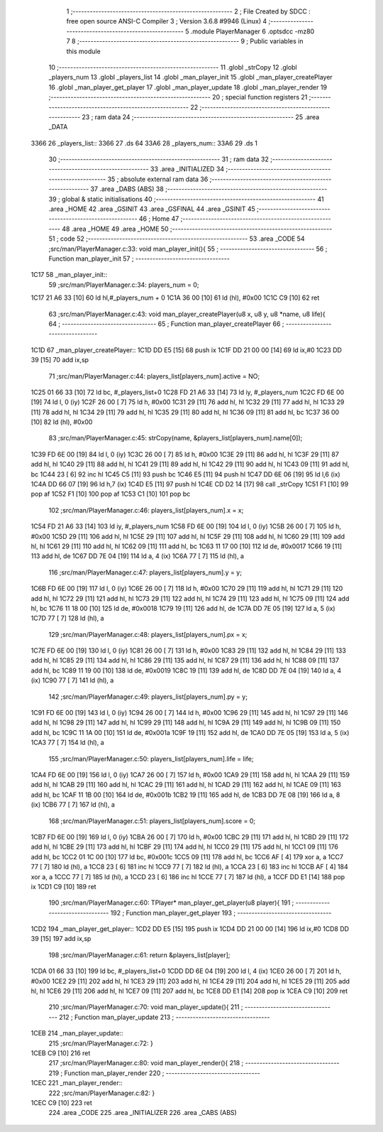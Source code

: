                               1 ;--------------------------------------------------------
                              2 ; File Created by SDCC : free open source ANSI-C Compiler
                              3 ; Version 3.6.8 #9946 (Linux)
                              4 ;--------------------------------------------------------
                              5 	.module PlayerManager
                              6 	.optsdcc -mz80
                              7 	
                              8 ;--------------------------------------------------------
                              9 ; Public variables in this module
                             10 ;--------------------------------------------------------
                             11 	.globl _strCopy
                             12 	.globl _players_num
                             13 	.globl _players_list
                             14 	.globl _man_player_init
                             15 	.globl _man_player_createPlayer
                             16 	.globl _man_player_get_player
                             17 	.globl _man_player_update
                             18 	.globl _man_player_render
                             19 ;--------------------------------------------------------
                             20 ; special function registers
                             21 ;--------------------------------------------------------
                             22 ;--------------------------------------------------------
                             23 ; ram data
                             24 ;--------------------------------------------------------
                             25 	.area _DATA
   3366                      26 _players_list::
   3366                      27 	.ds 64
   33A6                      28 _players_num::
   33A6                      29 	.ds 1
                             30 ;--------------------------------------------------------
                             31 ; ram data
                             32 ;--------------------------------------------------------
                             33 	.area _INITIALIZED
                             34 ;--------------------------------------------------------
                             35 ; absolute external ram data
                             36 ;--------------------------------------------------------
                             37 	.area _DABS (ABS)
                             38 ;--------------------------------------------------------
                             39 ; global & static initialisations
                             40 ;--------------------------------------------------------
                             41 	.area _HOME
                             42 	.area _GSINIT
                             43 	.area _GSFINAL
                             44 	.area _GSINIT
                             45 ;--------------------------------------------------------
                             46 ; Home
                             47 ;--------------------------------------------------------
                             48 	.area _HOME
                             49 	.area _HOME
                             50 ;--------------------------------------------------------
                             51 ; code
                             52 ;--------------------------------------------------------
                             53 	.area _CODE
                             54 ;src/man/PlayerManager.c:33: void man_player_init(){
                             55 ;	---------------------------------
                             56 ; Function man_player_init
                             57 ; ---------------------------------
   1C17                      58 _man_player_init::
                             59 ;src/man/PlayerManager.c:34: players_num = 0;
   1C17 21 A6 33      [10]   60 	ld	hl,#_players_num + 0
   1C1A 36 00         [10]   61 	ld	(hl), #0x00
   1C1C C9            [10]   62 	ret
                             63 ;src/man/PlayerManager.c:43: void man_player_createPlayer(u8 x, u8 y, u8 *name, u8 life){
                             64 ;	---------------------------------
                             65 ; Function man_player_createPlayer
                             66 ; ---------------------------------
   1C1D                      67 _man_player_createPlayer::
   1C1D DD E5         [15]   68 	push	ix
   1C1F DD 21 00 00   [14]   69 	ld	ix,#0
   1C23 DD 39         [15]   70 	add	ix,sp
                             71 ;src/man/PlayerManager.c:44: players_list[players_num].active = NO;
   1C25 01 66 33      [10]   72 	ld	bc, #_players_list+0
   1C28 FD 21 A6 33   [14]   73 	ld	iy, #_players_num
   1C2C FD 6E 00      [19]   74 	ld	l, 0 (iy)
   1C2F 26 00         [ 7]   75 	ld	h, #0x00
   1C31 29            [11]   76 	add	hl, hl
   1C32 29            [11]   77 	add	hl, hl
   1C33 29            [11]   78 	add	hl, hl
   1C34 29            [11]   79 	add	hl, hl
   1C35 29            [11]   80 	add	hl, hl
   1C36 09            [11]   81 	add	hl, bc
   1C37 36 00         [10]   82 	ld	(hl), #0x00
                             83 ;src/man/PlayerManager.c:45: strCopy(name, &players_list[players_num].name[0]);
   1C39 FD 6E 00      [19]   84 	ld	l, 0 (iy)
   1C3C 26 00         [ 7]   85 	ld	h, #0x00
   1C3E 29            [11]   86 	add	hl, hl
   1C3F 29            [11]   87 	add	hl, hl
   1C40 29            [11]   88 	add	hl, hl
   1C41 29            [11]   89 	add	hl, hl
   1C42 29            [11]   90 	add	hl, hl
   1C43 09            [11]   91 	add	hl, bc
   1C44 23            [ 6]   92 	inc	hl
   1C45 C5            [11]   93 	push	bc
   1C46 E5            [11]   94 	push	hl
   1C47 DD 6E 06      [19]   95 	ld	l,6 (ix)
   1C4A DD 66 07      [19]   96 	ld	h,7 (ix)
   1C4D E5            [11]   97 	push	hl
   1C4E CD D2 14      [17]   98 	call	_strCopy
   1C51 F1            [10]   99 	pop	af
   1C52 F1            [10]  100 	pop	af
   1C53 C1            [10]  101 	pop	bc
                            102 ;src/man/PlayerManager.c:46: players_list[players_num].x = x;
   1C54 FD 21 A6 33   [14]  103 	ld	iy, #_players_num
   1C58 FD 6E 00      [19]  104 	ld	l, 0 (iy)
   1C5B 26 00         [ 7]  105 	ld	h, #0x00
   1C5D 29            [11]  106 	add	hl, hl
   1C5E 29            [11]  107 	add	hl, hl
   1C5F 29            [11]  108 	add	hl, hl
   1C60 29            [11]  109 	add	hl, hl
   1C61 29            [11]  110 	add	hl, hl
   1C62 09            [11]  111 	add	hl, bc
   1C63 11 17 00      [10]  112 	ld	de, #0x0017
   1C66 19            [11]  113 	add	hl, de
   1C67 DD 7E 04      [19]  114 	ld	a, 4 (ix)
   1C6A 77            [ 7]  115 	ld	(hl), a
                            116 ;src/man/PlayerManager.c:47: players_list[players_num].y = y;
   1C6B FD 6E 00      [19]  117 	ld	l, 0 (iy)
   1C6E 26 00         [ 7]  118 	ld	h, #0x00
   1C70 29            [11]  119 	add	hl, hl
   1C71 29            [11]  120 	add	hl, hl
   1C72 29            [11]  121 	add	hl, hl
   1C73 29            [11]  122 	add	hl, hl
   1C74 29            [11]  123 	add	hl, hl
   1C75 09            [11]  124 	add	hl, bc
   1C76 11 18 00      [10]  125 	ld	de, #0x0018
   1C79 19            [11]  126 	add	hl, de
   1C7A DD 7E 05      [19]  127 	ld	a, 5 (ix)
   1C7D 77            [ 7]  128 	ld	(hl), a
                            129 ;src/man/PlayerManager.c:48: players_list[players_num].px = x;
   1C7E FD 6E 00      [19]  130 	ld	l, 0 (iy)
   1C81 26 00         [ 7]  131 	ld	h, #0x00
   1C83 29            [11]  132 	add	hl, hl
   1C84 29            [11]  133 	add	hl, hl
   1C85 29            [11]  134 	add	hl, hl
   1C86 29            [11]  135 	add	hl, hl
   1C87 29            [11]  136 	add	hl, hl
   1C88 09            [11]  137 	add	hl, bc
   1C89 11 19 00      [10]  138 	ld	de, #0x0019
   1C8C 19            [11]  139 	add	hl, de
   1C8D DD 7E 04      [19]  140 	ld	a, 4 (ix)
   1C90 77            [ 7]  141 	ld	(hl), a
                            142 ;src/man/PlayerManager.c:49: players_list[players_num].py = y;
   1C91 FD 6E 00      [19]  143 	ld	l, 0 (iy)
   1C94 26 00         [ 7]  144 	ld	h, #0x00
   1C96 29            [11]  145 	add	hl, hl
   1C97 29            [11]  146 	add	hl, hl
   1C98 29            [11]  147 	add	hl, hl
   1C99 29            [11]  148 	add	hl, hl
   1C9A 29            [11]  149 	add	hl, hl
   1C9B 09            [11]  150 	add	hl, bc
   1C9C 11 1A 00      [10]  151 	ld	de, #0x001a
   1C9F 19            [11]  152 	add	hl, de
   1CA0 DD 7E 05      [19]  153 	ld	a, 5 (ix)
   1CA3 77            [ 7]  154 	ld	(hl), a
                            155 ;src/man/PlayerManager.c:50: players_list[players_num].life = life;
   1CA4 FD 6E 00      [19]  156 	ld	l, 0 (iy)
   1CA7 26 00         [ 7]  157 	ld	h, #0x00
   1CA9 29            [11]  158 	add	hl, hl
   1CAA 29            [11]  159 	add	hl, hl
   1CAB 29            [11]  160 	add	hl, hl
   1CAC 29            [11]  161 	add	hl, hl
   1CAD 29            [11]  162 	add	hl, hl
   1CAE 09            [11]  163 	add	hl, bc
   1CAF 11 1B 00      [10]  164 	ld	de, #0x001b
   1CB2 19            [11]  165 	add	hl, de
   1CB3 DD 7E 08      [19]  166 	ld	a, 8 (ix)
   1CB6 77            [ 7]  167 	ld	(hl), a
                            168 ;src/man/PlayerManager.c:51: players_list[players_num].score = 0;
   1CB7 FD 6E 00      [19]  169 	ld	l, 0 (iy)
   1CBA 26 00         [ 7]  170 	ld	h, #0x00
   1CBC 29            [11]  171 	add	hl, hl
   1CBD 29            [11]  172 	add	hl, hl
   1CBE 29            [11]  173 	add	hl, hl
   1CBF 29            [11]  174 	add	hl, hl
   1CC0 29            [11]  175 	add	hl, hl
   1CC1 09            [11]  176 	add	hl, bc
   1CC2 01 1C 00      [10]  177 	ld	bc, #0x001c
   1CC5 09            [11]  178 	add	hl, bc
   1CC6 AF            [ 4]  179 	xor	a, a
   1CC7 77            [ 7]  180 	ld	(hl), a
   1CC8 23            [ 6]  181 	inc	hl
   1CC9 77            [ 7]  182 	ld	(hl), a
   1CCA 23            [ 6]  183 	inc	hl
   1CCB AF            [ 4]  184 	xor	a, a
   1CCC 77            [ 7]  185 	ld	(hl), a
   1CCD 23            [ 6]  186 	inc	hl
   1CCE 77            [ 7]  187 	ld	(hl), a
   1CCF DD E1         [14]  188 	pop	ix
   1CD1 C9            [10]  189 	ret
                            190 ;src/man/PlayerManager.c:60: TPlayer* man_player_get_player(u8 player){
                            191 ;	---------------------------------
                            192 ; Function man_player_get_player
                            193 ; ---------------------------------
   1CD2                     194 _man_player_get_player::
   1CD2 DD E5         [15]  195 	push	ix
   1CD4 DD 21 00 00   [14]  196 	ld	ix,#0
   1CD8 DD 39         [15]  197 	add	ix,sp
                            198 ;src/man/PlayerManager.c:61: return &players_list[player]; 
   1CDA 01 66 33      [10]  199 	ld	bc, #_players_list+0
   1CDD DD 6E 04      [19]  200 	ld	l, 4 (ix)
   1CE0 26 00         [ 7]  201 	ld	h, #0x00
   1CE2 29            [11]  202 	add	hl, hl
   1CE3 29            [11]  203 	add	hl, hl
   1CE4 29            [11]  204 	add	hl, hl
   1CE5 29            [11]  205 	add	hl, hl
   1CE6 29            [11]  206 	add	hl, hl
   1CE7 09            [11]  207 	add	hl, bc
   1CE8 DD E1         [14]  208 	pop	ix
   1CEA C9            [10]  209 	ret
                            210 ;src/man/PlayerManager.c:70: void man_player_update(){
                            211 ;	---------------------------------
                            212 ; Function man_player_update
                            213 ; ---------------------------------
   1CEB                     214 _man_player_update::
                            215 ;src/man/PlayerManager.c:72: }
   1CEB C9            [10]  216 	ret
                            217 ;src/man/PlayerManager.c:80: void man_player_render(){
                            218 ;	---------------------------------
                            219 ; Function man_player_render
                            220 ; ---------------------------------
   1CEC                     221 _man_player_render::
                            222 ;src/man/PlayerManager.c:82: }
   1CEC C9            [10]  223 	ret
                            224 	.area _CODE
                            225 	.area _INITIALIZER
                            226 	.area _CABS (ABS)
